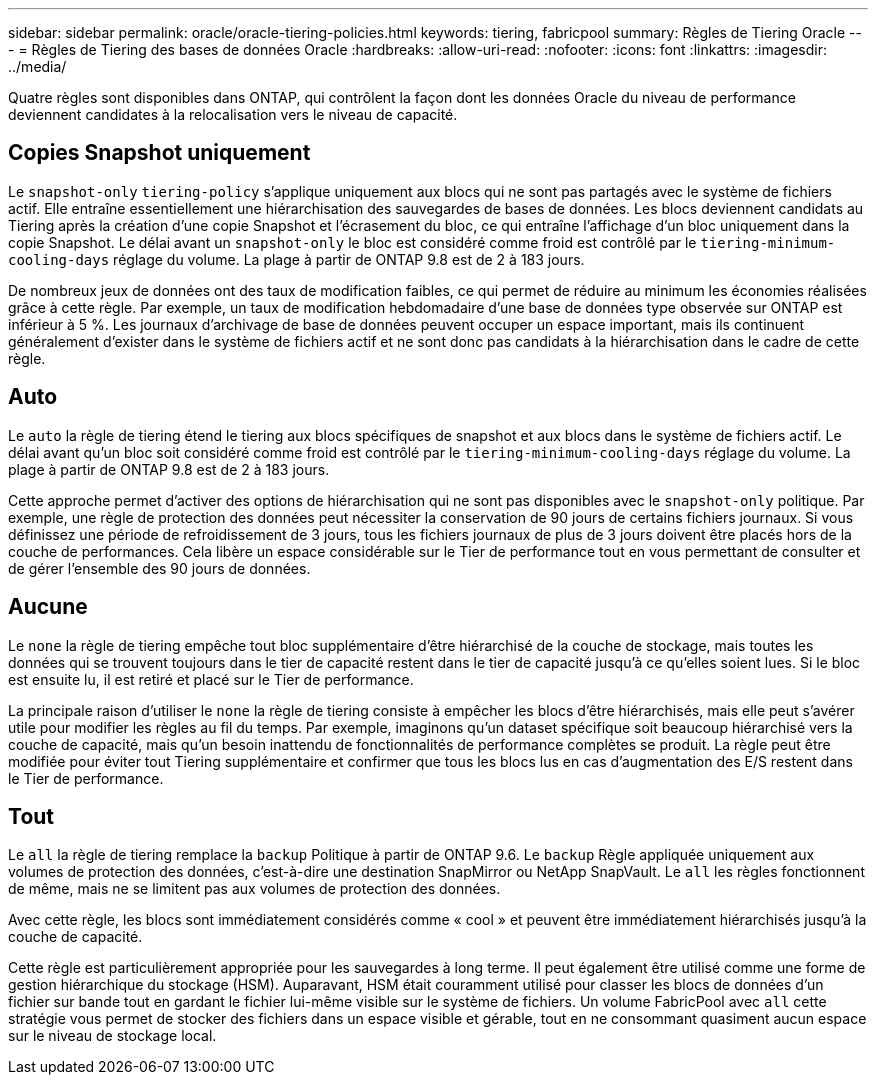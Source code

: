 ---
sidebar: sidebar 
permalink: oracle/oracle-tiering-policies.html 
keywords: tiering, fabricpool 
summary: Règles de Tiering Oracle 
---
= Règles de Tiering des bases de données Oracle
:hardbreaks:
:allow-uri-read: 
:nofooter: 
:icons: font
:linkattrs: 
:imagesdir: ../media/


[role="lead"]
Quatre règles sont disponibles dans ONTAP, qui contrôlent la façon dont les données Oracle du niveau de performance deviennent candidates à la relocalisation vers le niveau de capacité.



== Copies Snapshot uniquement

Le `snapshot-only` `tiering-policy` s'applique uniquement aux blocs qui ne sont pas partagés avec le système de fichiers actif. Elle entraîne essentiellement une hiérarchisation des sauvegardes de bases de données. Les blocs deviennent candidats au Tiering après la création d'une copie Snapshot et l'écrasement du bloc, ce qui entraîne l'affichage d'un bloc uniquement dans la copie Snapshot. Le délai avant un `snapshot-only` le bloc est considéré comme froid est contrôlé par le `tiering-minimum-cooling-days` réglage du volume. La plage à partir de ONTAP 9.8 est de 2 à 183 jours.

De nombreux jeux de données ont des taux de modification faibles, ce qui permet de réduire au minimum les économies réalisées grâce à cette règle. Par exemple, un taux de modification hebdomadaire d'une base de données type observée sur ONTAP est inférieur à 5 %. Les journaux d'archivage de base de données peuvent occuper un espace important, mais ils continuent généralement d'exister dans le système de fichiers actif et ne sont donc pas candidats à la hiérarchisation dans le cadre de cette règle.



== Auto

Le `auto` la règle de tiering étend le tiering aux blocs spécifiques de snapshot et aux blocs dans le système de fichiers actif. Le délai avant qu'un bloc soit considéré comme froid est contrôlé par le `tiering-minimum-cooling-days` réglage du volume. La plage à partir de ONTAP 9.8 est de 2 à 183 jours.

Cette approche permet d'activer des options de hiérarchisation qui ne sont pas disponibles avec le `snapshot-only` politique. Par exemple, une règle de protection des données peut nécessiter la conservation de 90 jours de certains fichiers journaux. Si vous définissez une période de refroidissement de 3 jours, tous les fichiers journaux de plus de 3 jours doivent être placés hors de la couche de performances. Cela libère un espace considérable sur le Tier de performance tout en vous permettant de consulter et de gérer l'ensemble des 90 jours de données.



== Aucune

Le `none` la règle de tiering empêche tout bloc supplémentaire d'être hiérarchisé de la couche de stockage, mais toutes les données qui se trouvent toujours dans le tier de capacité restent dans le tier de capacité jusqu'à ce qu'elles soient lues. Si le bloc est ensuite lu, il est retiré et placé sur le Tier de performance.

La principale raison d'utiliser le `none` la règle de tiering consiste à empêcher les blocs d'être hiérarchisés, mais elle peut s'avérer utile pour modifier les règles au fil du temps. Par exemple, imaginons qu'un dataset spécifique soit beaucoup hiérarchisé vers la couche de capacité, mais qu'un besoin inattendu de fonctionnalités de performance complètes se produit. La règle peut être modifiée pour éviter tout Tiering supplémentaire et confirmer que tous les blocs lus en cas d'augmentation des E/S restent dans le Tier de performance.



== Tout

Le `all` la règle de tiering remplace la `backup` Politique à partir de ONTAP 9.6. Le `backup` Règle appliquée uniquement aux volumes de protection des données, c'est-à-dire une destination SnapMirror ou NetApp SnapVault. Le `all` les règles fonctionnent de même, mais ne se limitent pas aux volumes de protection des données.

Avec cette règle, les blocs sont immédiatement considérés comme « cool » et peuvent être immédiatement hiérarchisés jusqu'à la couche de capacité.

Cette règle est particulièrement appropriée pour les sauvegardes à long terme. Il peut également être utilisé comme une forme de gestion hiérarchique du stockage (HSM). Auparavant, HSM était couramment utilisé pour classer les blocs de données d'un fichier sur bande tout en gardant le fichier lui-même visible sur le système de fichiers. Un volume FabricPool avec `all` cette stratégie vous permet de stocker des fichiers dans un espace visible et gérable, tout en ne consommant quasiment aucun espace sur le niveau de stockage local.
